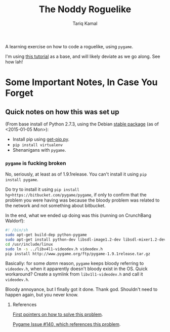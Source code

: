 #+TITLE: The Noddy Roguelike
#+AUTHOR: Tariq Kamal

A learning exercise on how to code a roguelike, using =pygame=.

I'm using [[http://therealkatie.net/blog/tags/pygame/][this tutorial]] as a base, and will likely deviate as we go along. See how lah!

* Some Important Notes, In Case You Forget

** Quick notes on how this was set up

(From base install of Python 2.7.3, using the Debian [[https://packages.debian.org/stable/python/][stable package]] (as of <2015-01-05 Mon>):

- Install pip using [[https://bootstrap.pypa.io/get-pip.py][get-pip.py]].
- =pip install virtualenv=
- Shenanigans with =pygame=.

*** =pygame= is fucking broken

No, seriously, at least as of 1.9.1release. You can't install it using =pip install pygame=. 

Do try to install it using =pip install hg+https://bitbucket.com/pygame/pygame=, if only to confirm that the problem you were having was because the bloody problem was related to the network and not something about bitbucket.

In the end, what we ended up doing was this (running on CrunchBang Waldorf):

#+begin_src sh
#! /bin/sh
sudo apt-get build-dep python-pygame
sudo apt-get install python-dev libsdl-image1.2-dev libsdl-mixer1.2-dev libsdl-ttf2.0-dev libsdl1.2-dev libsmpeg-dev python-numpy subversion libportmidi-dev ffmpeg libswscale-dev libavformat-dev libavcodec-dev libv4l-dev
cd /usr/include/linux
sudo ln -s ../libv4l1-videodev.h videodev.h
pip install http://www.pygame.org/ftp/pygame-1.9.1release.tar.gz
#+end_src

Basically: for some /damn/ reason, =pygame= keeps bloody referring to =videodev.h=, when it apparently doesn't bloody exist in the OS. Quick workaround? Create a symlink from =libv1l1-videodev.h= and call it =videodev.h=.

Bloody annoyance, but I finally got it done. Thank god. Shouldn't need to happen again, but you never know.

**** References

[[https://gist.github.com/brousch/6395214][First pointers on how to solve this problem]].

[[https://bitbucket.org/pygame/pygame/issue/140/pip-install-pygame-fails-on-ubuntu-1204][Pygame Issue #140, which references this problem]].
